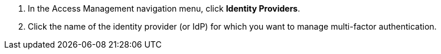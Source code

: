 . In the Access Management navigation menu, click *Identity Providers*.
. Click the name of the identity provider (or IdP) for which you want to manage multi-factor authentication.
